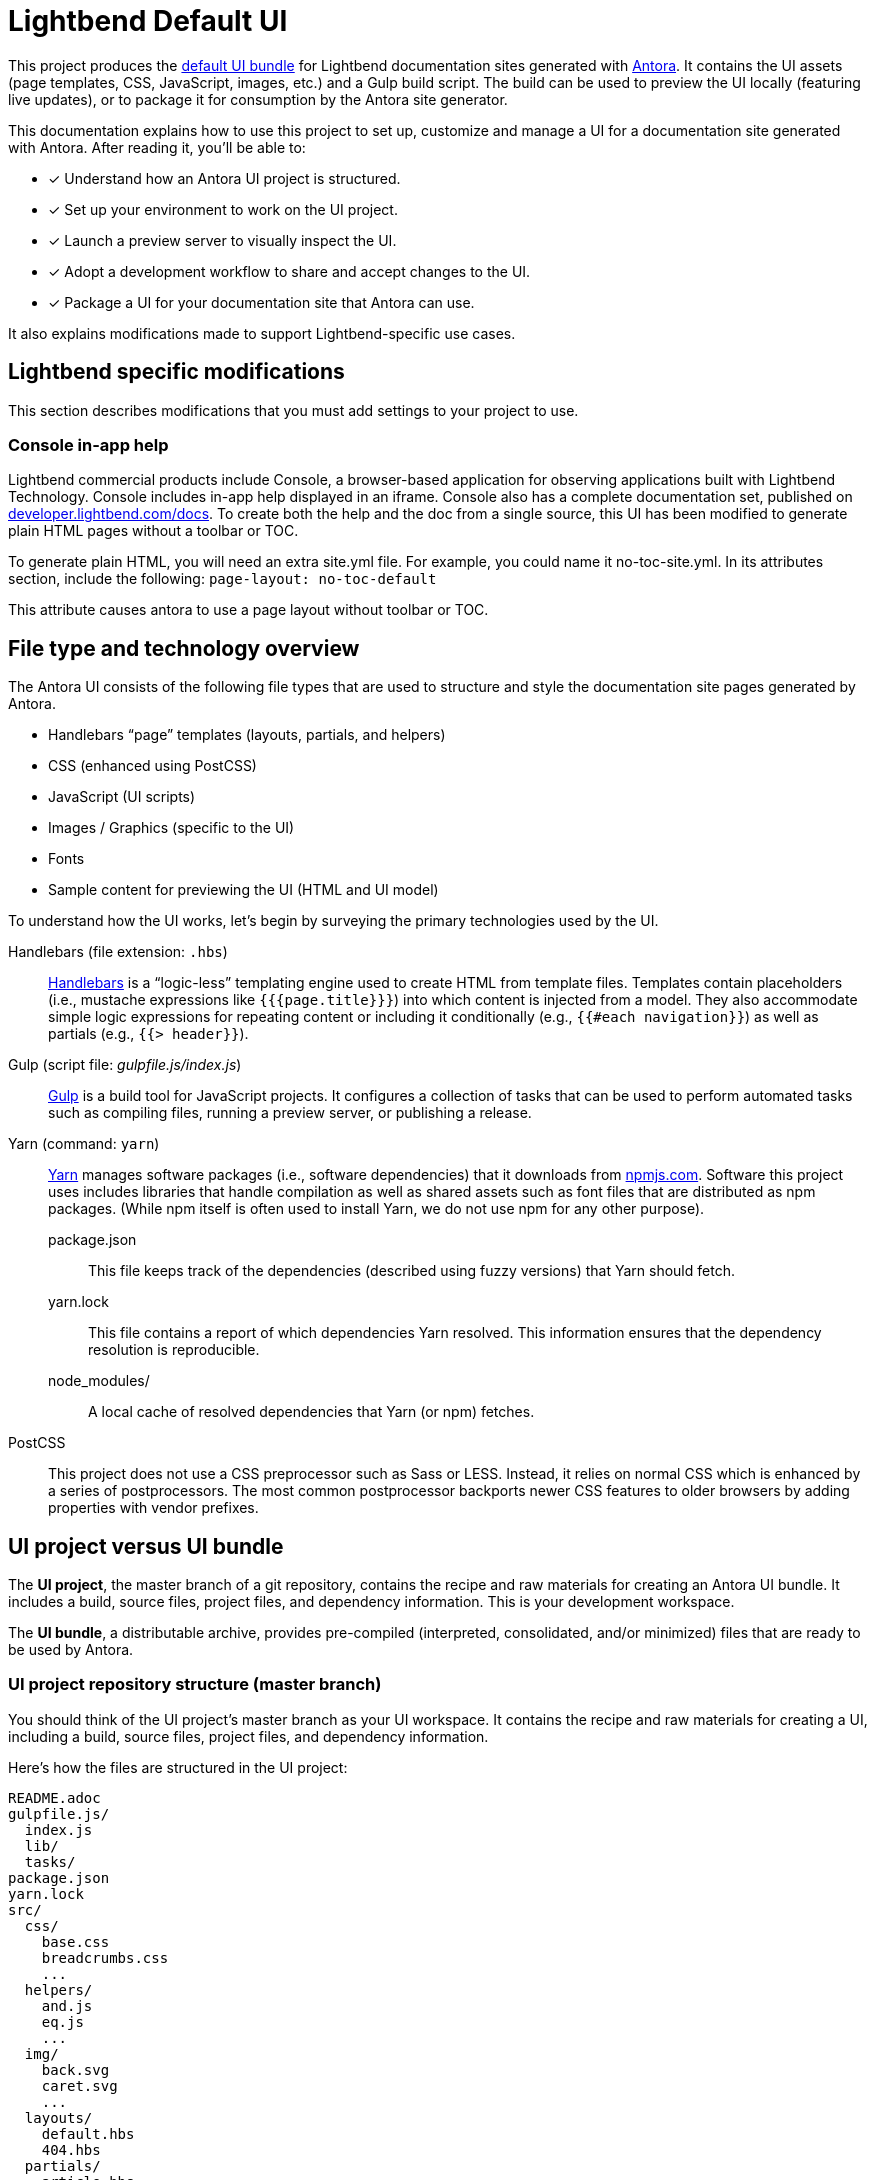 = Lightbend Default UI
// Settings:
:idprefix:
:idseparator: -
:experimental:
:hide-uri-scheme:
// URIs:
:uri-antora: https://antora.org
:uri-repo: https://gitlab.com/antora/antora-ui-default
:uri-preview: https://antora.gitlab.io/antora-ui-default
:uri-hbs: http://handlebarsjs.com
:uri-gulp: http://gulpjs.com
:uri-yarn: https://yarnpkg.com
:uri-npm: https://npmjs.com
:uri-node: https://nodejs.org
:uri-nvm: https://github.com/creationix/nvm
:uri-nvm-install: {uri-nvm}#installation
:uri-git: https://git-scm.com
:uri-git-dl: {uri-git}/downloads

This project produces the {uri-preview}[default UI bundle] for Lightbend documentation sites generated with {uri-antora}[Antora].
It contains the UI assets (page templates, CSS, JavaScript, images, etc.) and a Gulp build script.
The build can be used to preview the UI locally (featuring live updates), or to package it for consumption by the Antora site generator.

This documentation explains how to use this project to set up, customize and manage a UI for a documentation site generated with Antora.
After reading it, you'll be able to:

* [x] Understand how an Antora UI project is structured.
* [x] Set up your environment to work on the UI project.
* [x] Launch a preview server to visually inspect the UI.
* [x] Adopt a development workflow to share and accept changes to the UI.
* [x] Package a UI for your documentation site that Antora can use.

It also explains modifications made to support Lightbend-specific use cases.

== Lightbend specific modifications

This section describes modifications that you must add settings to your project to use.

=== Console in-app help

Lightbend commercial products include Console, a browser-based application for observing applications built with Lightbend Technology. Console includes in-app help displayed in an iframe. Console also has a complete documentation set, published on https://developer.lightbend.com/docs. To create both the help and the doc from a single source, this UI has been modified to generate plain HTML pages without a toolbar or TOC. 

To generate plain HTML, you will need an extra site.yml file. For example, you could name it no-toc-site.yml. In its attributes section, include the following:
`page-layout: no-toc-default`

This attribute causes antora to use a page layout without toolbar or TOC.


== File type and technology overview

The Antora UI consists of the following file types that are used to structure and style the documentation site pages generated by Antora.

* Handlebars "`page`" templates (layouts, partials, and helpers)
* CSS (enhanced using PostCSS)
* JavaScript (UI scripts)
* Images / Graphics (specific to the UI)
* Fonts
* Sample content for previewing the UI (HTML and UI model)

To understand how the UI works, let's begin by surveying the primary technologies used by the UI.

Handlebars (file extension: `.hbs`)::
{uri-hbs}[Handlebars] is a "`logic-less`" templating engine used to create HTML from template files.
Templates contain placeholders (i.e., mustache expressions like `+{{{page.title}}}+`) into which content is injected from a model.
They also accommodate simple logic expressions for repeating content or including it conditionally (e.g., `+{{#each navigation}}+`) as well as partials (e.g., `+{{> header}}+`).

Gulp (script file: [.path]_gulpfile.js/index.js_)::
{uri-gulp}[Gulp] is a build tool for JavaScript projects.
It configures a collection of tasks that can be used to perform automated tasks such as compiling files, running a preview server, or publishing a release.

Yarn (command: `yarn`)::
{uri-yarn}[Yarn] manages software packages (i.e., software dependencies) that it downloads from {uri-npm}.
Software this project uses includes libraries that handle compilation as well as shared assets such as font files that are distributed as npm packages.
(While npm itself is often used to install Yarn, we do not use npm for any other purpose).

package.json:::
This file keeps track of the dependencies (described using fuzzy versions) that Yarn should fetch.

yarn.lock:::
This file contains a report of which dependencies Yarn resolved.
This information ensures that the dependency resolution is reproducible.

node_modules/:::
A local cache of resolved dependencies that Yarn (or npm) fetches.

PostCSS::
This project does not use a CSS preprocessor such as Sass or LESS.
Instead, it relies on normal CSS which is enhanced by a series of postprocessors.
The most common postprocessor backports newer CSS features to older browsers by adding properties with vendor prefixes.

== UI project versus UI bundle

The [.term]*UI project*, the master branch of a git repository, contains the recipe and raw materials for creating an Antora UI bundle.
It includes a build, source files, project files, and dependency information.
This is your development workspace.

The [.term]*UI bundle*, a distributable archive, provides pre-compiled (interpreted, consolidated, and/or minimized) files that are ready to be used by Antora.

=== UI project repository structure (master branch)

You should think of the UI project's master branch as your UI workspace.
It contains the recipe and raw materials for creating a UI, including a build, source files, project files, and dependency information.

Here's how the files are structured in the UI project:

[.output]
....
README.adoc
gulpfile.js/
  index.js
  lib/
  tasks/
package.json
yarn.lock
src/
  css/
    base.css
    breadcrumbs.css
    ...
  helpers/
    and.js
    eq.js
    ...
  img/
    back.svg
    caret.svg
    ...
  layouts/
    default.hbs
    404.hbs
  partials/
    article.hbs
    breadcrumbs.hbs
    ...
  js/
    01-navigation.js
    02-fragment-jumper.js
    ...
    vendor/
      highlight.js
preview-src/
  index.html
  ui-model.yml
....

A Gulp build is used to compile and assemble the UI project files into a UI bundle.

=== UI bundle structure (releases)

The UI bundle--a distributable archive--provides files which are ready to be used by Antora.

When the UI project files are built by Gulp, they are assembled under the [.path]_public_ directory.
Since the [.path]_public_ directory is generated, it's safe to remove.

The contents of the UI bundle resembles the UI project's master branch contents, except the bundle doesn't contain any files other than the ones that make up the UI.
This is the content that is used by Antora.

[.output]
....
css/
  site.css
font/
  ...
helpers/
  and.js
  eq.js
  ...
img/
  back.svg
  caret.svg
  ...
layouts/
  default.hbs
  404.hbs
partials/
  article.hbs
  breadcrumbs.hbs
  ...
js/
  site.js
  vendor/
    highlight.js
....

Some of these files have been compiled or aggregated, such as the stylesheets and JavaScript.
The benefit of building the UI files is that the files can be optimized for static inclusion in the site without that optimization getting in the way of UI development.
For example, the UI build can optimize SVGs or add vendor prefixes to the CSS.
Since these optimizations are only applied to the pre-compiled files, they don't interfere with the web developer's workflow.

== UI compilation and generator consumption overview

The purpose of an Antora UI project is to get the UI files into a state that Antora can use and to make it reusable.

The UI is served statically in a production site, but the UI's assets live in a source form in a UI project to accommodate development and simplify maintenance.
When handed off to the Antora pipeline, the UI is in an interim, pre-compiled state.
Specifically, the master branch of the git repository contains the files in source form while releases are used to distribute the files in pre-compiled form.

The responsibility of compiling the UI is shared between a UI project and Antora.
The UI project uses a local build to pre-compile (i.e., interpret, consolidate, and/or minimize) the files.
The pre-compiled files are agnostic to Antora's content model, relieving the generator from having to deal with this part.
It also allows the UI to be reused.

The UI project build then packages the UI into a bundle, which the UI Loader in Antora consumes.
Antora grabs the bundle, extracts it into a UI catalog, and takes compilation to completion by weaving the Antora's content model into the Handlebars templates to make the pages and auxiliary data files.
Antora then copies the remaining UI assets to the site output.

Now that you have an overview of the files that make up the UI and how it gets assembled, let's go over how to set up the project, build the UI, and preview it.
